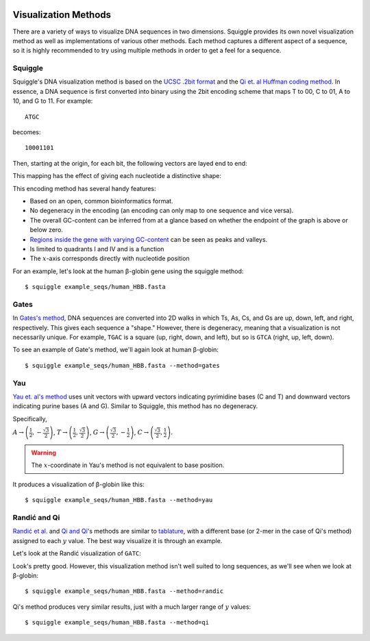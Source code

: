  .. _methods:

Visualization Methods
=====================

There are a variety of ways to visualize DNA sequences in two dimensions.
Squiggle provides its own novel visualization method as well as implementations
of various other methods. Each method captures a different aspect of a sequence,
so it is highly recommended to try using multiple methods in order to get a feel
for a sequence.

Squiggle
--------

Squiggle's DNA visualization method is based on the `UCSC .2bit format
<http://genome.ucsc.edu/FAQ/FAQformat.html#format7>`_ and the `Qi et. al Huffman
coding method <http:/dx.doi.org/10.1002/jcc.21906>`_. In essence, a DNA sequence
is first converted into binary using the 2bit encoding scheme that maps T to 00,
C to 01, A to 10, and G to 11. For example::

    ATGC

becomes::

    10001101

Then, starting at the origin, for each bit, the following vectors are layed end to end:

.. raw:: html
    :file: figures/squiggle_vectors.html

This mapping has the effect of giving each nucleotide a distinctive shape:

.. raw:: html
    :file: figures/squiggle_bases.html

This encoding method has several handy features:

- Based on an open, common bioinformatics format.
- No degeneracy in the encoding (an encoding can only map to one sequence and vice versa).
- The overall GC-content can be inferred from at a glance based on whether the endpoint of the graph is above or below zero.
- `Regions inside the gene with varying GC-content <https://en.wikipedia.org/wiki/CpG_site>`_ can be seen as peaks and valleys.
- Is limited to quadrants I and IV and is a function
- The :math:`x`-axis corresponds directly with nucleotide position

For an example, let's look at the human β-globin gene using the squiggle method::

    $ squiggle example_seqs/human_HBB.fasta

.. raw:: html
    :file: figures/human_hbb.html

Gates
-----

In `Gates's method <https://doi.org/10.1016/s0022-5193(86)80144-8>`_, DNA
sequences are converted into 2D walks in which Ts, As, Cs, and Gs are up, down,
left, and right, respectively. This gives each sequence a "shape." However,
there is degeneracy, meaning that a visualization is not necessarily unique. For
example, ``TGAC`` is a square (up, right, down, and left), but so is ``GTCA``
(right, up, left, down).

To see an example of Gate's method, we'll again look at human β-globin::

    $ squiggle example_seqs/human_HBB.fasta --method=gates

.. raw:: html
    :file: figures/human_hbb_gates.html

Yau
---

`Yau et. al's method <https://doi.org/10.1093/nar/gkg432>`_ uses unit vectors
with upward vectors indicating pyrimidine bases (C and T) and downward vectors
indicating purine bases (A and G). Similar to Squiggle, this method has no
degeneracy.

Specifically,

:math:`A\rightarrow\left(\frac{1}{2},-\frac{\sqrt{3}}{2}\right)`,
:math:`T\rightarrow\left(\frac{1}{2},\frac{\sqrt{3}}{2}\right)`,
:math:`G\rightarrow\left(\frac{\sqrt{3}}{2}, -\frac{1}{2}\right)`,
:math:`C\rightarrow\left(\frac{\sqrt{3}}{2}, \frac{1}{2}\right)`.

.. Warning::

   The :math:`x`-coordinate in Yau's method is not equivalent to base position.

.. raw:: html
    :file: figures/yau_bases.html

It produces a visualization of β-globin like this::

    $ squiggle example_seqs/human_HBB.fasta --method=yau

.. raw:: html
    :file: figures/human_hbb_yau.html

Randić and Qi
-------------

`Randić et al. <https://doi.org/10.1016/s0009-2614(02)01784-0>`_ and `Qi and Qi
<https://doi.org/10.1016/j.cplett.2007.03.107>`_'s methods are similar to
`tablature <https://en.wikipedia.org/wiki/Tablature>`_, with a different base
(or 2-mer in the case of Qi's method) assigned to each :math:`y` value. The best
way visualize it is through an example.

Let's look at the Randić visualization of ``GATC``:

.. raw:: html
    :file: figures/randic_example.html

Look's pretty good. However, this visualization method isn't well suited to long
sequences, as we'll see when we look at β-globin::

    $ squiggle example_seqs/human_HBB.fasta --method=randic

.. raw:: html
    :file: figures/human_hbb_randic.html

Qi's method produces very similar results, just with a much larger range of
:math:`y` values::

    $ squiggle example_seqs/human_HBB.fasta --method=qi

.. raw:: html
    :file: figures/human_hbb_qi.html
